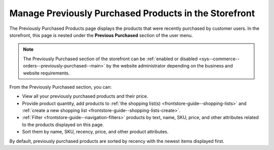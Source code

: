 .. _frontstore-guide--previously-purchased:

Manage Previously Purchased Products in the Storefront
======================================================

The Previously Purchased Products page displays the products that were recently purchased by customer users. In the storefront, this page is nested under the **Previous Purchased** section of the user menu.

.. image:: /user/img/storefront/previously_purchased/PreviouslyPurchased.png

.. note:: The Previously Purchased section of the storefront can be :ref:`enabled or disabled <sys--commerce--orders--previously-purchased--main>` by the website administrator depending on the business and website requirements.

From the Previously Purchased section, you can:

* View all your previously purchased products and their price.
* Provide product quantity, add products to :ref:`the shopping list(s) <frontstore-guide--shopping-lists>` and :ref:`create a new shopping list <frontstore-guide--shopping-lists-create>`.
* :ref:`Filter <frontstore-guide--navigation-filters>` products by text, name, SKU, price, and other attributes related to the products displayed on this page.
* Sort them by name, SKU, recency, price, and other product attributes.

By default, previously purchased products are sorted by recency with the newest items displayed first.